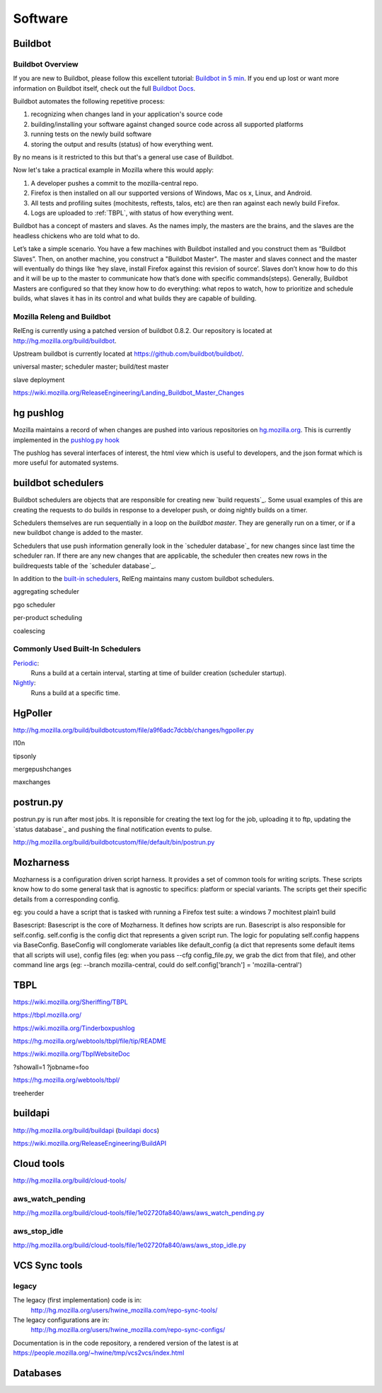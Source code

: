 .. _software:

Software
========

.. _buildbot:

Buildbot
--------

Buildbot Overview
~~~~~~~~~~~~~~~~~

If you are new to Buildbot, please follow this excellent tutorial:  `Buildbot in 5 min`_. If you end
up lost or want more information on Buildbot itself, check out the full `Buildbot Docs`_.

Buildbot automates the following repetitive process:

1. recognizing when changes land in your application's source code
2. building/installing your software against changed source code across all supported platforms
3. running tests on the newly build software
4. storing the output and results (status) of how everything went.

By no means is it restricted to this but that's a general use case of Buildbot.

Now let's take a practical example in Mozilla where this would apply:

1. A developer pushes a commit to the mozilla-central repo.
2. Firefox is then installed on all our supported versions of Windows, Mac os x, Linux, and Android.
3. All tests and profiling suites (mochitests, reftests, talos, etc) are then ran against each newly build Firefox.
4. Logs are uploaded to :ref:`TBPL`, with status of how everything went.

Buildbot has a concept of masters and slaves. As the names imply, the masters are the brains, and the slaves are the headless chickens who are told what to do.

Let’s take a simple scenario. You have a few machines with Buildbot installed and you construct them as “Buildbot Slaves”. Then, on another machine, you
construct a "Buildbot Master". The master and slaves connect and the master will eventually do things like ‘hey slave, install Firefox against this revision of
source’. Slaves don’t know how to do this and it will be up to the master to communicate how that’s done with specific commands(steps). Generally, Buildbot
Masters are configured so that they know how to do everything: what repos to watch, how to prioritize and schedule builds, what slaves it has in its control and
what builds they are capable of building.

Mozilla Releng and Buildbot
~~~~~~~~~~~~~~~~~~~~~~~~~~~

RelEng is currently using a patched version of buildbot 0.8.2. Our
repository is located at http://hg.mozilla.org/build/buildbot.

Upstream buildbot is currently located at
https://github.com/buildbot/buildbot/.

universal master; scheduler master; build/test master

slave deployment

https://wiki.mozilla.org/ReleaseEngineering/Landing_Buildbot_Master_Changes

.. _pushlog:
.. _`hg pushlog`:


hg pushlog
----------
Mozilla maintains a record of when changes are pushed into various
repositories on `hg.mozilla.org`_. This is currently implemented in the
`pushlog.py hook`_ 

The pushlog has several interfaces of interest, the html view which is
useful to developers, and the json format which is more useful for
automated systems.


.. _pushlog.py hook: http://hg.mozilla.org/hgcustom/hghooks/file/15e5831ab26b/mozhghooks/pushlog.py
.. _`buildbot schedulers`:

buildbot schedulers
-------------------
Buildbot schedulers are objects that are responsible for creating new
`build requests`_. Some usual examples of this are creating the requests to
do builds in response to a developer push, or doing nightly builds on a
timer.

Schedulers themselves are run sequentially in a loop on the `buildbot
master`. They are generally run on a timer, or if a new buildbot change is
added to the master.

Schedulers that use push information generally look in the `scheduler
database`_ for new changes since last time the scheduler ran. If there are
any new changes that are applicable, the scheduler then creates new rows in
the buildrequests table of the `scheduler database`_.

In addition to the `built-in schedulers`_, RelEng maintains many custom
buildbot schedulers.

aggregating scheduler

pgo scheduler

per-product scheduling

coalescing

Commonly Used Built-In Schedulers
~~~~~~~~~~~~~~~~~~~~~~~~~~~~~~~~~

`Periodic`_:
    Runs a build at a certain interval, starting at time of builder
    creation (scheduler startup).

`Nightly`_:
    Runs a build at a specific time.

.. _built-in schedulers:
   http://hg.mozilla.org/build/buildbot/file/production-0.8/master/buildbot/schedulers
.. _`Periodic`:
    http://hg.mozilla.org/build/buildbot/file/production-0.8/master/buildbot/schedulers/timed.py#l66
.. _`Nightly`:
    http://hg.mozilla.org/build/buildbot/file/production-0.8/master/buildbot/schedulers/timed.py#l119

.. _HgPoller:

HgPoller
--------
http://hg.mozilla.org/build/buildbotcustom/file/a9f6adc7dcbb/changes/hgpoller.py

l10n

tipsonly

mergepushchanges

maxchanges

.. _`postrun.py`:

postrun.py
----------

postrun.py is run after most jobs. It is reponsible for creating the text
log for the job, uploading it to ftp, updating the `status database`_ and
pushing the final notification events to pulse.

http://hg.mozilla.org/build/buildbotcustom/file/default/bin/postrun.py


Mozharness
----------

Mozharness is a configuration driven script harness. It provides a set of common tools for writing scripts. These scripts know how to do some general task that is agnostic to specifics: platform or special variants. The scripts get their specific details from a corresponding config.

eg: you could a have a script that is tasked with running a Firefox test suite: a windows 7 mochitest plain1 build

Basescript: Basescript is the core of Mozharness. It defines how scripts are run. Basescript is also responsible for
self.config. self.config is the config dict that represents a given script run. The logic for populating self.config happens via BaseConfig. BaseConfig will
conglomerate variables like default_config (a dict that represents some default items that all scripts will use), config files (eg: when you pass --cfg
config_file.py, we grab the dict from that file), and other command line args (eg: --branch mozilla-central, could do self.config['branch'] = 'mozilla-central')



.. _TBPL:

TBPL
----
https://wiki.mozilla.org/Sheriffing/TBPL

https://tbpl.mozilla.org/

https://wiki.mozilla.org/Tinderboxpushlog

https://hg.mozilla.org/webtools/tbpl/file/tip/README

https://wiki.mozilla.org/TbplWebsiteDoc

?showall=1
?jobname=foo

https://hg.mozilla.org/webtools/tbpl/

treeherder

.. _buildapi:

buildapi
--------
http://hg.mozilla.org/build/buildapi (`buildapi docs`_)

.. _`buildapi docs`: http://moz-releng-docs.readthedocs.org/projects/moz-releng-buildapi

https://wiki.mozilla.org/ReleaseEngineering/BuildAPI


Cloud tools
-----------
http://hg.mozilla.org/build/cloud-tools/

aws_watch_pending
~~~~~~~~~~~~~~~~~
http://hg.mozilla.org/build/cloud-tools/file/1e02720fa840/aws/aws_watch_pending.py

aws_stop_idle
~~~~~~~~~~~~~
http://hg.mozilla.org/build/cloud-tools/file/1e02720fa840/aws/aws_stop_idle.py

.. _hg.mozilla.org: https://hg.mozilla.org

VCS Sync tools
--------------


.. index:: single: vcs2vcs; legacy

legacy
~~~~~~

The legacy (first implementation) code is in:
    http://hg.mozilla.org/users/hwine_mozilla.com/repo-sync-tools/

The legacy configurations are in:
    http://hg.mozilla.org/users/hwine_mozilla.com/repo-sync-configs/

Documentation is in the code repository, a rendered version of the
latest is at https://people.mozilla.org/~hwine/tmp/vcs2vcs/index.html

Databases
---------

.. .. include:: schedulerdb.rst
.. .. include:: statusdb.rst
.. _Buildbot Docs: http://docs.buildbot.net
.. _Buildbot in 5 min: http://docs.buildbot.net/current/tutorial/fiveminutes.html

